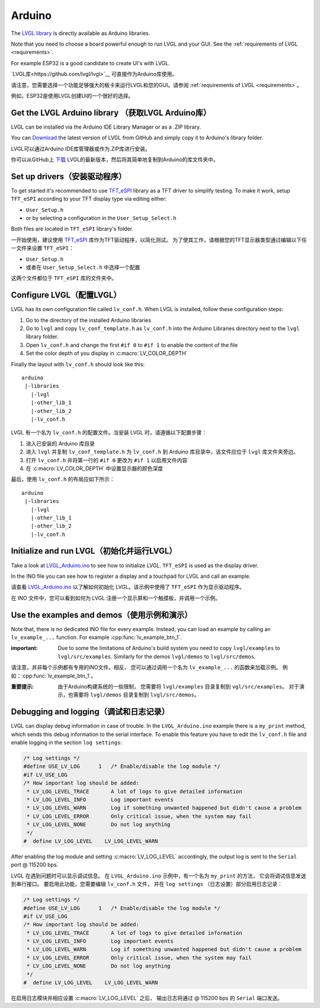 =======
Arduino
=======

.. raw:: html

   <details>
     <summary>显示原文</summary>

The `LVGL library <https://github.com/lvgl/lvgl>`__ is directly available as Arduino libraries.

Note that you need to choose a board powerful enough to run LVGL and
your GUI. See the :ref:`requirements of LVGL <requirements>`.

For example ESP32 is a good candidate to create UI's with LVGL.

.. raw:: html

   </details>
   <br>


`LVGL库<https://github.com/lvgl/lvgl>`__ 可直接作为Arduino库使用。

请注意，您需要选择一个功能足够强大的板卡来运行LVGL和您的GUI。请参阅 :ref:`requirements of LVGL <requirements>`。

例如，ESP32是使用LVGL创建UI的一个很好的选择。


Get the LVGL Arduino library （获取LVGL Arduino库）
----------------------------------------------------

.. raw:: html

   <details>
     <summary>显示原文</summary>

LVGL can be installed via the Arduino IDE Library Manager or as a .ZIP library.

You can `Download <https://github.com/lvgl/lvgl/archive/refs/heads/master.zip>`__
the latest version of LVGL from GitHub and simply copy it to Arduino's
library folder.

.. raw:: html

   </details>
   <br>


LVGL可以通过Arduino IDE库管理器或作为.ZIP库进行安装。

你可以从GitHub上 `下载 <https://github.com/lvgl/lvgl/archive/refs/heads/master.zip>`__ LVGL的最新版本，然后将其简单地复制到Arduino的库文件夹中。


Set up drivers（安装驱动程序）
-------------------------------

.. raw:: html

   <details>
     <summary>显示原文</summary>

To get started it's recommended to use `TFT_eSPI <https://github.com/Bodmer/TFT_eSPI>`__ library as a TFT
driver to simplify testing. To make it work, setup ``TFT_eSPI``
according to your TFT display type via editing either:

- ``User_Setup.h``
- or by selecting a configuration in the ``User_Setup_Select.h``

Both files are located in ``TFT_eSPI`` library's folder.

.. raw:: html

   </details>
   <br>


一开始使用，建议使用 `TFT_eSPI <https://github.com/Bodmer/TFT_eSPI>`__ 库作为TFT驱动程序，以简化测试。
为了使其工作，请根据您的TFT显示器类型通过编辑以下任一文件来设置 ``TFT_eSPI``：

- ``User_Setup.h``
- 或者在 ``User_Setup_Select.h`` 中选择一个配置

这两个文件都位于 ``TFT_eSPI`` 库的文件夹中。   


Configure LVGL（配置LVGL）
----------------------------

.. raw:: html

   <details>
     <summary>显示原文</summary>

LVGL has its own configuration file called ``lv_conf.h``. When LVGL is
installed, follow these configuration steps:

1. Go to the directory of the installed Arduino libraries
2. Go to ``lvgl`` and copy ``lv_conf_template.h`` as ``lv_conf.h`` into the Arduino Libraries directory next to the ``lvgl`` library folder.
3. Open ``lv_conf.h`` and change the first ``#if 0`` to ``#if 1`` to enable the content of the file
4. Set the color depth of you display in :c:macro:`LV_COLOR_DEPTH`

Finally the layout with ``lv_conf.h`` should look like this:

::

   arduino
    |-libraries
      |-lvgl
      |-other_lib_1
      |-other_lib_2
      |-lv_conf.h

.. raw:: html

   </details>
   <br>


LVGL 有一个名为 ``lv_conf.h`` 的配置文件。当安装 LVGL 时，请遵循以下配置步骤：

1. 进入已安装的 Arduino 库目录
2. 进入 ``lvgl`` 并复制 ``lv_conf_template.h`` 为 ``lv_conf.h`` 到 Arduino 库目录中，该文件应位于 ``lvgl`` 库文件夹旁边。
3. 打开 ``lv_conf.h`` 并将第一行的 ``#if 0`` 更改为 ``#if 1`` 以启用文件内容
4. 在 :c:macro:`LV_COLOR_DEPTH` 中设置显示器的颜色深度

最后，使用 ``lv_conf.h`` 的布局应如下所示：

::

   arduino
    |-libraries
      |-lvgl
      |-other_lib_1
      |-other_lib_2
      |-lv_conf.h

Initialize and run LVGL（初始化并运行LVGL）
------------------------------------------

.. raw:: html

   <details>
     <summary>显示原文</summary>

Take a look at `LVGL_Arduino.ino <https://github.com/lvgl/lvgl/blob/master/examples/arduino/LVGL_Arduino/LVGL_Arduino.ino>`__
to see how to initialize LVGL. ``TFT_eSPI`` is used as the display driver.

In the INO file you can see how to register a display and a touchpad for
LVGL and call an example.

.. raw:: html

   </details>
   <br>


请查看 `LVGL_Arduino.ino <https://github.com/lvgl/lvgl/blob/master/examples/arduino/LVGL_Arduino/LVGL_Arduino.ino>`__ 
以了解如何初始化 LVGL。该示例中使用了 ``TFT_eSPI`` 作为显示驱动程序。

在 INO 文件中，您可以看到如何为 LVGL 注册一个显示屏和一个触摸板，并调用一个示例。


Use the examples and demos（使用示例和演示）
--------------------------------------------

.. raw:: html

   <details>
     <summary>显示原文</summary>

Note that, there is no dedicated INO file for every example. Instead,
you can load an example by calling an ``lv_example_...`` function. For
example :cpp:func:`lv_example_btn_1`.

:important: Due to some the limitations of Arduino's build system you
            need to copy ``lvgl/examples`` to ``lvgl/src/examples``. Similarly for
            the demos ``lvgl/demos`` to ``lvgl/src/demos``.

.. raw:: html

   </details>
   <br>


请注意，并非每个示例都有专用的INO文件。相反，
您可以通过调用一个名为 ``lv_example_...`` 的函数来加载示例。
例如：:cpp:func:`lv_example_btn_1`。

:重要提示: 由于Arduino构建系统的一些限制，
          您需要将 ``lvgl/examples`` 目录复制到 ``vgl/src/examples``。
          对于演示，也需要将 ``lvgl/demos`` 目录复制到 ``lvgl/src/demos``。


Debugging and logging（调试和日志记录）
--------------------------------------

.. raw:: html

   <details>
     <summary>显示原文</summary>

LVGL can display debug information in case of trouble. In the
``LVGL_Arduino.ino`` example there is a ``my_print`` method, which sends
this debug information to the serial interface. To enable this feature
you have to edit the ``lv_conf.h`` file and enable logging in the
section ``log settings``:

.. code-block:: c

   /* Log settings */
   #define USE_LV_LOG      1   /* Enable/disable the log module */
   #if LV_USE_LOG
   /* How important log should be added:
    * LV_LOG_LEVEL_TRACE       A lot of logs to give detailed information
    * LV_LOG_LEVEL_INFO        Log important events
    * LV_LOG_LEVEL_WARN        Log if something unwanted happened but didn't cause a problem
    * LV_LOG_LEVEL_ERROR       Only critical issue, when the system may fail
    * LV_LOG_LEVEL_NONE        Do not log anything
    */
   #  define LV_LOG_LEVEL    LV_LOG_LEVEL_WARN

After enabling the log module and setting :c:macro:`LV_LOG_LEVEL` accordingly, the
output log is sent to the ``Serial`` port @ 115200 bps.

.. raw:: html

   </details>
   <br>


LVGL 在遇到问题时可以显示调试信息。
在 ``LVGL_Arduino.ino`` 示例中，有一个名为 ``my_print`` 的方法，
它会将调试信息发送到串行接口。
要启用此功能，您需要编辑 ``lv_conf.h`` 文件，
并在 ``log settings`` （日志设置）部分启用日志记录：

.. code-block:: c

   /* Log settings */
   #define USE_LV_LOG      1   /* Enable/disable the log module */
   #if LV_USE_LOG
   /* How important log should be added:
    * LV_LOG_LEVEL_TRACE       A lot of logs to give detailed information
    * LV_LOG_LEVEL_INFO        Log important events
    * LV_LOG_LEVEL_WARN        Log if something unwanted happened but didn't cause a problem
    * LV_LOG_LEVEL_ERROR       Only critical issue, when the system may fail
    * LV_LOG_LEVEL_NONE        Do not log anything
    */
   #  define LV_LOG_LEVEL    LV_LOG_LEVEL_WARN

在启用日志模块并相应设置 :c:macro:`LV_LOG_LEVEL` 之后，
输出日志将通过 @ 115200 bps 的 ``Serial`` 端口发送。


